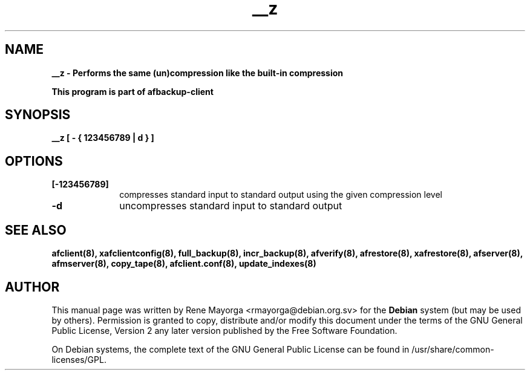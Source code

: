 .TH "__z" "8" "2007  Jun 7" "Debian Project" ""
.SH "NAME"
\fB__z\fB \- Performs the same (un)compression like the built\-in compression


.br 
\fBThis program is part of afbackup\-client\fB
.SH "SYNOPSIS"
\fB__z\fB [\fB \- { 123456789 | \fBd\fB } \fB ]
.SH "OPTIONS"
.IP "\fB[\-123456789]\fP" 10
compresses standard input to standard output using the given compression level

.IP "\fB\-d\fP" 10
uncompresses standard input to standard output
.SH "SEE ALSO"
\fBafclient(8)\fB, \fBxafclientconfig(8)\fB, \fBfull_backup(8)\fB, \fBincr_backup(8)\fB, \fBafverify(8)\fB, \fBafrestore(8)\fB, \fBxafrestore(8)\fB, \fBafserver(8)\fB, \fBafmserver(8)\fB, \fBcopy_tape(8)\fB, \fBafclient.conf(8)\fB,
\fBupdate_indexes(8)\fB
.SH "AUTHOR"
.PP 
This manual page was written by Rene Mayorga <rmayorga@debian.org.sv> for 
the \fBDebian\fP system (but may be used by others).  Permission is 
granted to copy, distribute and/or modify this document under 
the terms of the GNU General Public License, Version 2 any later version published by the Free Software Foundation. 
 
.PP 
On Debian systems, the complete text of the GNU General Public 
License can be found in /usr/share/common\-licenses/GPL. 
